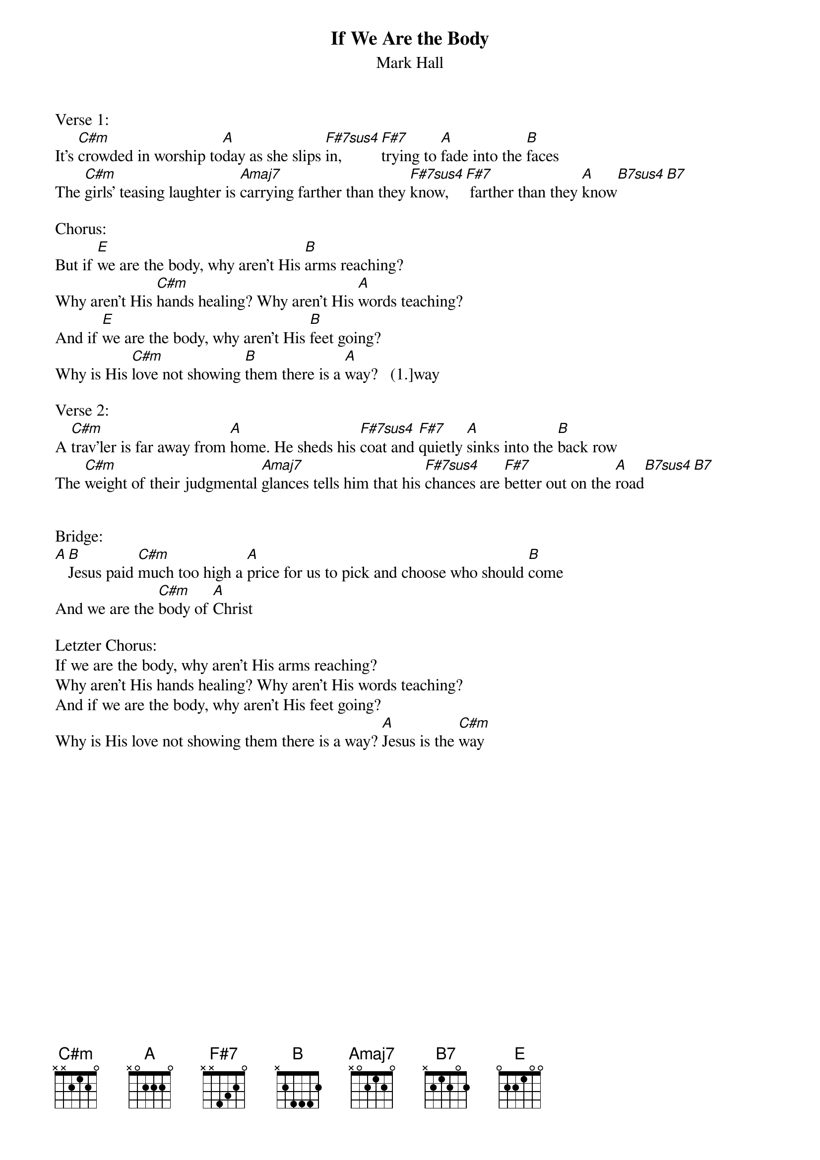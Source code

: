 {title:If We Are the Body}
{subtitle:Mark Hall}
{key:C#m}

Verse 1:
It’s [C#m]crowded in worship to[A]day as she slips [F#7sus4]in, [F#7]trying to [A]fade into the [B]faces
The [C#m]girls’ teasing laughter is [Amaj7]carrying farther than they [F#7sus4]know,[F#7] farther than they [A]know[B7sus4][B7]

Chorus:
But if [E]we are the body, why aren’t His [B]arms reaching?
Why aren’t His [C#m]hands healing? Why aren’t His [A]words teaching?
And if [E]we are the body, why aren’t His [B]feet going?
Why is His [C#m]love not showing [B]them there is a [A]way?   (1.]way

Verse 2:
A [C#m]trav’ler is far away from [A]home. He sheds his [F#7sus4]coat and [F#7]quietly [A]sinks into the [B]back row
The [C#m]weight of their judgmental [Amaj7]glances tells him that his [F#7sus4]chances are [F#7]better out on the [A]road[B7sus4][B7]


Bridge:
[A][B]Jesus paid [C#m]much too high a [A]price for us to pick and choose who should [B]come
And we are the [C#m]body of [A]Christ

Letzter Chorus:
If we are the body, why aren’t His arms reaching?
Why aren’t His hands healing? Why aren’t His words teaching?
And if we are the body, why aren’t His feet going?
Why is His love not showing them there is a way? [A]Jesus is the [C#m]way
